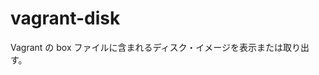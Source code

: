 # -*- mode: org; buffer-read-only: nil; truncate-lines: nil; fill-column: 84 -*-
#+STARTUP: showall
#+OPTIONS: ^:{} toc:nil num:nil date:nil author:nil
#+BIND: org-html-toplevel-hlevel 3

* vagrant-disk

  Vagrant の box ファイルに含まれるディスク・イメージを表示または取り出す。
